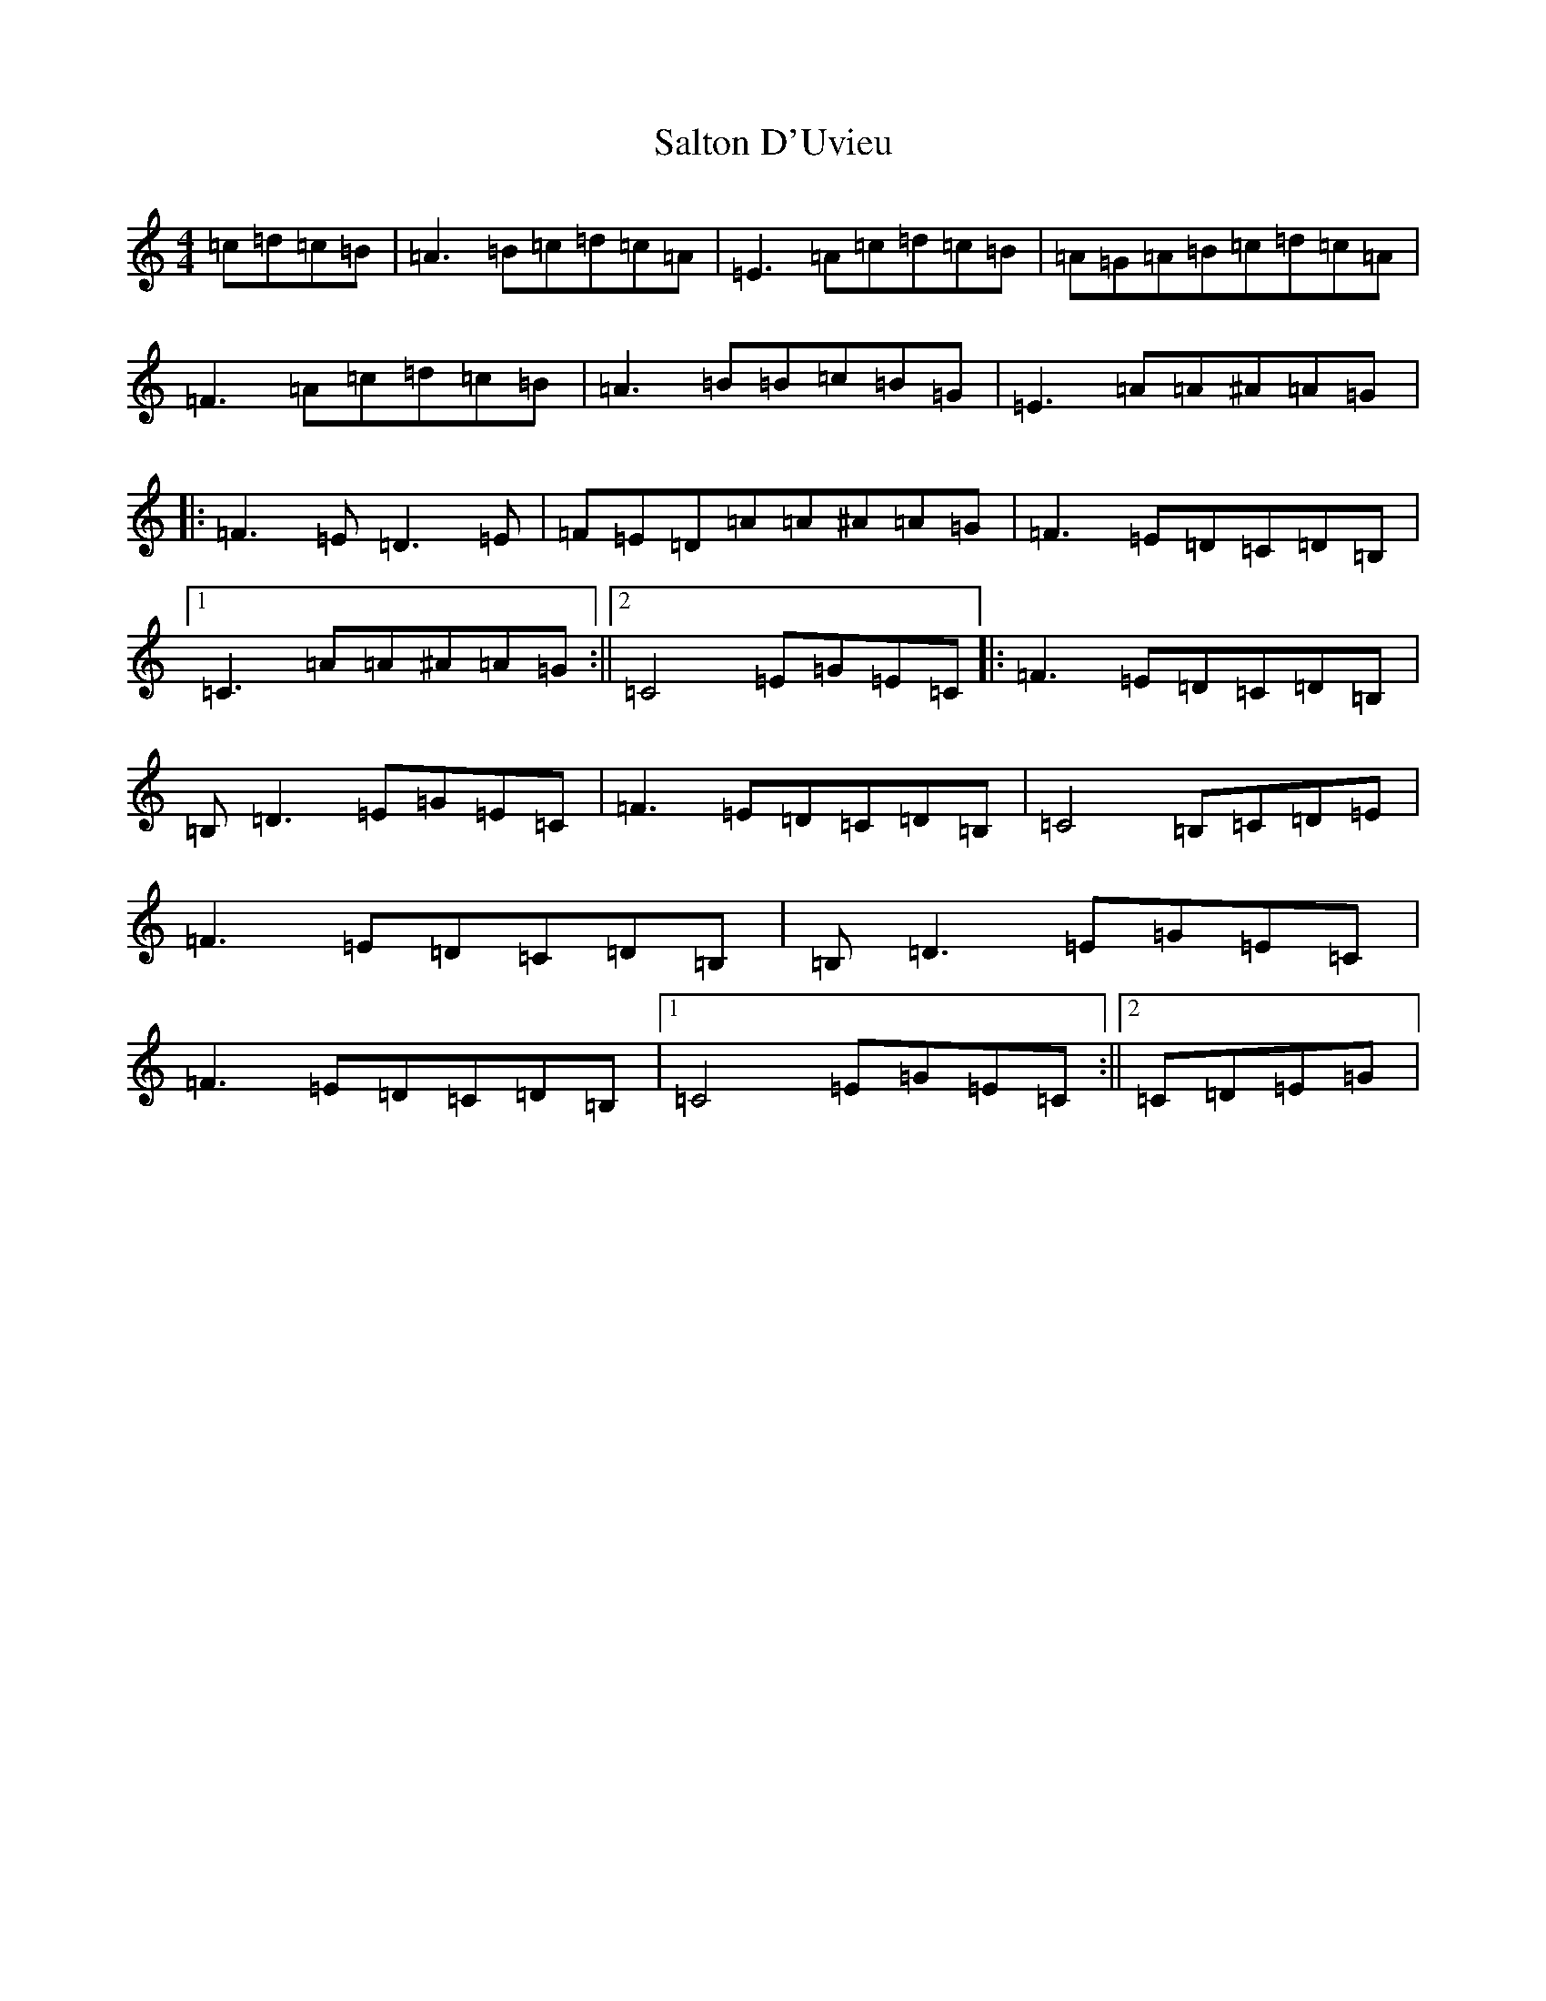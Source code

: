 X: 18813
T: Salton D'Uvieu
S: https://thesession.org/tunes/6014#setting6014
Z: G Major
R: reel
M: 4/4
L: 1/8
K: C Major
=c=d=c=B|=A3=B=c=d=c=A|=E3=A=c=d=c=B|=A=G=A=B=c=d=c=A|=F3=A=c=d=c=B|=A3=B=B=c=B=G|=E3=A=A^A=A=G|:=F3=E=D3=E|=F=E=D=A=A^A=A=G|=F3=E=D=C=D=B,|1=C3=A=A^A=A=G:||2=C4=E=G=E=C|:=F3=E=D=C=D=B,|=B,=D3=E=G=E=C|=F3=E=D=C=D=B,|=C4=B,=C=D=E|=F3=E=D=C=D=B,|=B,=D3=E=G=E=C|=F3=E=D=C=D=B,|1=C4=E=G=E=C:||2=C=D=E=G|